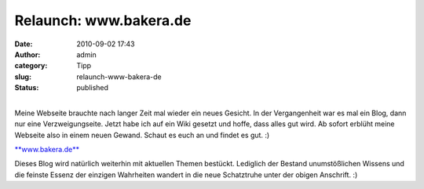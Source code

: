 Relaunch: www.bakera.de
#######################
:date: 2010-09-02 17:43
:author: admin
:category: Tipp
:slug: relaunch-www-bakera-de
:status: published

.. raw:: html

   <div>

.. raw:: html

   </div>

.. raw:: html

   <div>

|image0|

.. raw:: html

   </div>

| 
| Meine Webseite brauchte nach langer Zeit mal wieder ein neues Gesicht.
  In der Vergangenheit war es mal ein Blog, dann nur eine
  Verzweigungseite. Jetzt habe ich auf ein Wiki gesetzt und hoffe, dass
  alles gut wird. Ab sofort erblüht meine Webseite also in einem neuen
  Gewand. Schaut es euch an und findet es gut. :)

.. raw:: html

   <div>

`**www.bakera.de** <http://www.bakera.de/>`__

.. raw:: html

   </div>

.. raw:: html

   <div>

.. raw:: html

   </div>

.. raw:: html

   <div>

Dieses Blog wird natürlich weiterhin mit aktuellen Themen bestückt.
Lediglich der Bestand unumstößlichen Wissens und die feinste Essenz der
einzigen Wahrheiten wandert in die neue Schatztruhe unter der obigen
Anschrift. :)

.. raw:: html

   </div>

.. |image0| image:: http://1.bp.blogspot.com/_f_WnmSMXXic/TH6eGyipsBI/AAAAAAAACFc/s1mwdCb8xis/s640/bakera.de.png
   :width: 640px
   :height: 332px
   :target: http://1.bp.blogspot.com/_f_WnmSMXXic/TH6eGyipsBI/AAAAAAAACFc/s1mwdCb8xis/s1600/bakera.de.png
